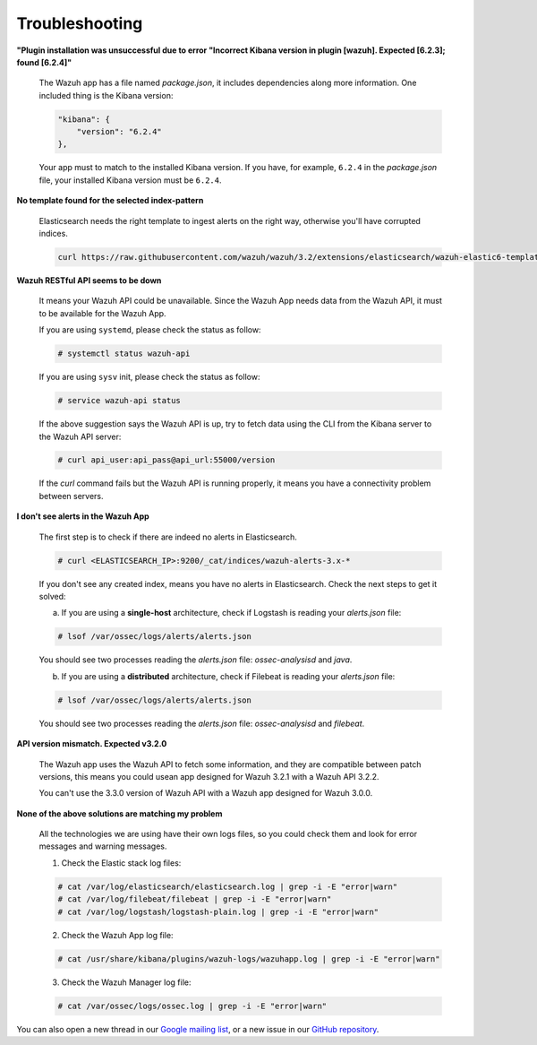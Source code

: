 .. Copyright (C) 2018 Wazuh, Inc.

.. _kibana_troubleshooting:

Troubleshooting
===============

**"Plugin installation was unsuccessful due to error "Incorrect Kibana version in plugin [wazuh]. Expected [6.2.3]; found [6.2.4]"**

    The Wazuh app has a file named *package.json*, it includes dependencies along more information. One included thing is the Kibana version:

    .. code-block:: console

        "kibana": {
            "version": "6.2.4"
        },

    Your app must to match to the installed Kibana version. If you have, for example, ``6.2.4`` in the *package.json* file, your installed Kibana version must be ``6.2.4``.

**No template found for the selected index-pattern**

    Elasticsearch needs the right template to ingest alerts on the right way, otherwise you'll have corrupted indices.

    .. code-block:: console

        curl https://raw.githubusercontent.com/wazuh/wazuh/3.2/extensions/elasticsearch/wazuh-elastic6-template-alerts.json | curl -XPUT 'http://localhost:9200/_template/wazuh' -H 'Content-Type: application/json' -d @-

**Wazuh RESTful API seems to be down**

    It means your Wazuh API could be unavailable. Since the Wazuh App needs data from the Wazuh API, it must to be available for the Wazuh App.

    If you are using ``systemd``, please check the status as follow:

    .. code-block:: console

        # systemctl status wazuh-api


    If you are using ``sysv`` init, please check the status as follow:

    .. code-block:: console

        # service wazuh-api status

    If the above suggestion says the Wazuh API is up, try to fetch data using the CLI from the Kibana server to the Wazuh API server:

    .. code-block:: console

        # curl api_user:api_pass@api_url:55000/version

    If the *curl* command fails but the Wazuh API is running properly, it means you have a connectivity problem between servers.

**I don't see alerts in the Wazuh App**

    The first step is to check if there are indeed no alerts in Elasticsearch.

    .. code-block:: console

        # curl <ELASTICSEARCH_IP>:9200/_cat/indices/wazuh-alerts-3.x-*

    If you don't see any created index, means you have no alerts in Elasticsearch. Check the next steps to get it solved:

    a) If you are using a **single-host** architecture, check if Logstash is reading your *alerts.json* file:

    .. code-block:: console

        # lsof /var/ossec/logs/alerts/alerts.json

    You should see two processes reading the *alerts.json* file: *ossec-analysisd* and *java*.

    b) If you are using a **distributed** architecture, check if Filebeat is reading your *alerts.json* file:

    .. code-block:: console

        # lsof /var/ossec/logs/alerts/alerts.json

    You should see two processes reading the *alerts.json* file: *ossec-analysisd* and *filebeat*.

**API version mismatch. Expected v3.2.0**

    The Wazuh app uses the Wazuh API to fetch some information, and they are compatible between patch versions, this means you could
    usean app designed for Wazuh 3.2.1 with a Wazuh API 3.2.2.

    You can't use the 3.3.0 version of Wazuh API with a Wazuh app designed for Wazuh 3.0.0.

**None of the above solutions are matching my problem**

    All the technologies we are using have their own logs files, so you could check them and look for error messages and warning messages.

    1. Check the Elastic stack log files:

    .. code-block:: console

        # cat /var/log/elasticsearch/elasticsearch.log | grep -i -E "error|warn"
        # cat /var/log/filebeat/filebeat | grep -i -E "error|warn"
        # cat /var/log/logstash/logstash-plain.log | grep -i -E "error|warn"

    2. Check the Wazuh App log file:

    .. code-block:: console

        # cat /usr/share/kibana/plugins/wazuh-logs/wazuhapp.log | grep -i -E "error|warn"

    3. Check the Wazuh Manager log file:

    .. code-block:: console

        # cat /var/ossec/logs/ossec.log | grep -i -E "error|warn"

You can also open a new thread in our `Google mailing list <https://groups.google.com/forum/#!forum/wazuh>`_, or a new issue in our `GitHub repository <https://github.com/wazuh/wazuh-kibana-app/issues>`_.
